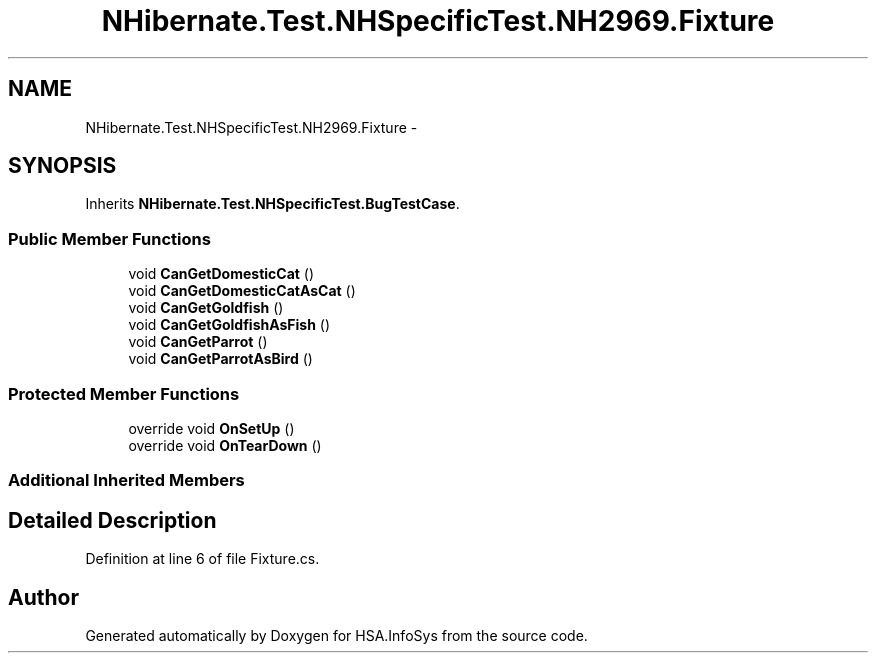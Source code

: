 .TH "NHibernate.Test.NHSpecificTest.NH2969.Fixture" 3 "Fri Jul 5 2013" "Version 1.0" "HSA.InfoSys" \" -*- nroff -*-
.ad l
.nh
.SH NAME
NHibernate.Test.NHSpecificTest.NH2969.Fixture \- 
.SH SYNOPSIS
.br
.PP
.PP
Inherits \fBNHibernate\&.Test\&.NHSpecificTest\&.BugTestCase\fP\&.
.SS "Public Member Functions"

.in +1c
.ti -1c
.RI "void \fBCanGetDomesticCat\fP ()"
.br
.ti -1c
.RI "void \fBCanGetDomesticCatAsCat\fP ()"
.br
.ti -1c
.RI "void \fBCanGetGoldfish\fP ()"
.br
.ti -1c
.RI "void \fBCanGetGoldfishAsFish\fP ()"
.br
.ti -1c
.RI "void \fBCanGetParrot\fP ()"
.br
.ti -1c
.RI "void \fBCanGetParrotAsBird\fP ()"
.br
.in -1c
.SS "Protected Member Functions"

.in +1c
.ti -1c
.RI "override void \fBOnSetUp\fP ()"
.br
.ti -1c
.RI "override void \fBOnTearDown\fP ()"
.br
.in -1c
.SS "Additional Inherited Members"
.SH "Detailed Description"
.PP 
Definition at line 6 of file Fixture\&.cs\&.

.SH "Author"
.PP 
Generated automatically by Doxygen for HSA\&.InfoSys from the source code\&.
